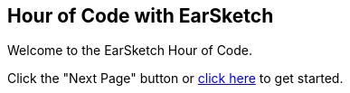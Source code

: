 [[HourOfCode]]
== Hour of Code with EarSketch
:nofooter:

Welcome to the EarSketch Hour of Code.

Click the "Next Page" button or <<ch_HourOfCode#, click here>> to get started.